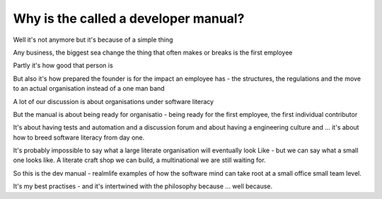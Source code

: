 Why is the called a developer manual?
-------------------------------------

Well it's not anymore but it's because of a simple thing

Any business, the biggest sea change the thing that often makes or breaks is the first employee

Partly it's how good that person is

But also it's how prepared the founder is for the impact an employee has - the structures, the regulations and the move to an actual organisation instead of a one man band

A lot of our discussion is about organisations under software literacy 

But the manual is about being ready for organisatio  - being ready for the first employee, the first individual contributor


It's about having tests and automation and a discussion forum and about having a engineering culture and ... it's about how to breed software literacy from day one.

It's probably impossible to say what a large literate organisation will eventually look
Like - but we can say what a small one looks like. A literate craft shop we can build, a multinational we are still waiting for.

So this is the dev manual - realmlife examples of how the software mind can take root at a small office small team level.

It's my best practises - and it's intertwined with the philosophy because ... well because.